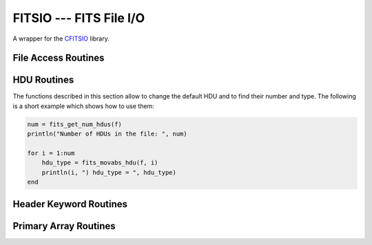 FITSIO --- FITS File I/O
========================

.. module:: FITSIO
   :synopsis: Read and write FITS files.

A wrapper for the CFITSIO_ library. 

.. _CFITSIO: http://heasarc.gsfc.nasa.gov/fitsio/

File Access Routines
--------------------

.. function:: fits_create_file(filename::String)

   Create and open a new empty output FITS file.

.. function:: fits_clobber_file(filename::String)

   Like fits_create_file, but overwrites ``filename`` if it exists.

.. function:: fits_open_file(filename::String)

   Open an existing data file.

.. function:: fits_open_table(filename::String)

   Open an existing data file (like :func:`fits_open_file`) and move
   to the first HDU containing either an ASCII or a binary table.

.. function:: fits_open_image(filename::String)

   Open an existing data file (like :func:`fits_open_file`) and move
   to the first HDU containing an image.

.. function:: fits_open_data(filename::String)

   Open an existing data file (like :func:`fits_open_file`) and move
   to the first HDU containing either an image or a table.

.. function:: fits_close_file(f::FITSFile)

   Close a previously opened FITS file.

.. function:: fits_delete_file(f::FITSFile)

   Close an opened FITS file (like :func:`fits_close_file`) and
   removes it from the disk

.. function:: fits_file_name(f::FITSFile)

   Return the name of the file associated with object `f`.

HDU Routines
------------

The functions described in this section allow to change the default
HDU and to find their number and type. The following is a short
example which shows how to use them:

.. code-block:: julia

  num = fits_get_num_hdus(f)
  println("Number of HDUs in the file: ", num)

  for i = 1:num
      hdu_type = fits_movabs_hdu(f, i)
      println(i, ") hdu_type = ", hdu_type)
  end


.. function:: fits_get_num_hdus(f::FITSFile)

   Return the number of HDUs in the file.

.. function:: fits_movabs_hdu(f::FITSFile, hduNum::Integer)

   Change the current HDU to the value specified by `hduNum`, and
   return a symbol describing the type of the HDU. Possible symbols
   are: ``:image_hdu``, ``:ascii_table``, or ``:binary_table``.

   The value of `hduNum` must range between 1 and
   the value returned by :func:`fits_get_num_hdus`.

.. function:: fits_movrel_hdu(f::FITSFile, hduNum::Integer)

   Change the current HDU by moving forward or backward by `hduNum`
   HDUs (positive means forward), and return the same as
   :func:`fits_movabs_hdu`.


Header Keyword Routines
-----------------------

.. function:: fits_get_hdrspace(f::FITSFile) -> (keysexist, morekeys)

   Return the number of existing keywords (not counting the END keyword)
   and the amount of space currently available for more keywords.

.. function:: fits_read_keyword(f::FITSFile, keyname::String) -> (value, comment)

   Return the specified keyword.

.. function:: fits_read_record(f::FITSFile, keynum::Int) -> String

   Return the nth header record in the CHU. The first keyword in the header is at ``keynum = 1``.

.. function:: fits_read_keyn(f::FITSFile, keynum::Int) -> (name, value, comment)

   Return the nth header record in the CHU. The first keyword in the header is at ``keynum = 1``.

.. function:: fits_write_key(f::FITSFile, keyname::String, value, comment::String)

   Write a keyword of the appropriate data type into the CHU.

.. function:: fits_write_record(f::FITSFile, card::String)

   Write a user specified keyword record into the CHU.

.. function:: fits_delete_record(f::FITSFile, keynum::Int)

   Delete the keyword record at the specified index.

.. function:: fits_delete_key(f::FITSFile, keyname::String)

   Delete the keyword named ``keyname``.

Primary Array Routines
----------------------

.. function:: fits_get_img_size(f::FITSFile)

   Get the dimensions of the image.

.. function:: fits_create_img(f::FITSFile, t::Type, naxes::Vector{Int})

   Create a new primary array or IMAGE extension with a specified data type and size.

.. function:: fits_write_pix(f::FITSFile, fpixel::Vector{Int}, nelements::Int, data::Array)

   Write pixels from `data` into the FITS file.

.. function:: fits_read_pix(f::FITSFile, fpixel::Vector{Int}, nelements::Int, data::Array)

   Read pixels from the FITS file into ``data``.

